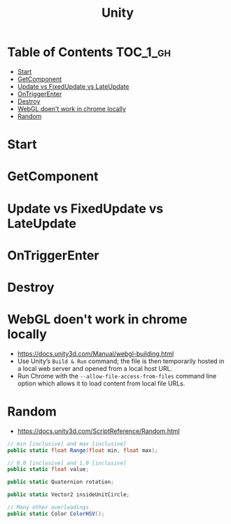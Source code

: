 #+TITLE: Unity

* Table of Contents :TOC_1_gh:
 - [[#start][Start]]
 - [[#getcomponent][GetComponent]]
 - [[#update-vs-fixedupdate-vs-lateupdate][Update vs FixedUpdate vs LateUpdate]]
 - [[#ontriggerenter][OnTriggerEnter]]
 - [[#destroy][Destroy]]
 - [[#webgl-doent-work-in-chrome-locally][WebGL doen't work in chrome locally]]
 - [[#random][Random]]

* Start
* GetComponent
* Update vs FixedUpdate vs LateUpdate
* OnTriggerEnter
* Destroy
* WebGL doen't work in chrome locally
- https://docs.unity3d.com/Manual/webgl-building.html
- Use Unity’s ~Build & Run~ command; the file is then temporarily hosted in a local web server and opened from a local host URL.
- Run Chrome with the ~--allow-file-access-from-files~ command line option which allows it to load content from local file URLs.
* Random
- https://docs.unity3d.com/ScriptReference/Random.html

#+BEGIN_SRC csharp
  // min [inclusive] and max [inclusive]
  public static float Range(float min, float max);

  // 0.0 [inclusive] and 1.0 [inclusive]
  public static float value;

  public static Quaternion rotation;

  public static Vector2 insideUnitCircle;

  // Many other overloadings
  public static Color ColorHSV();
#+END_SRC
